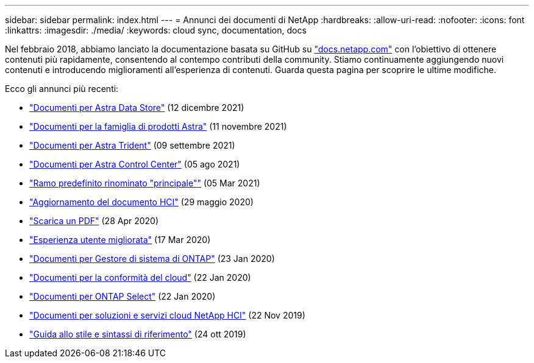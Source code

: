 ---
sidebar: sidebar 
permalink: index.html 
---
= Annunci dei documenti di NetApp
:hardbreaks:
:allow-uri-read: 
:nofooter: 
:icons: font
:linkattrs: 
:imagesdir: ./media/
:keywords: cloud sync, documentation, docs


[role="lead"]
Nel febbraio 2018, abbiamo lanciato la documentazione basata su GitHub su https://docs.netapp.com["docs.netapp.com"^] con l'obiettivo di ottenere contenuti più rapidamente, consentendo al contempo contributi della community. Stiamo continuamente aggiungendo nuovi contenuti e introducendo miglioramenti all'esperienza di contenuti. Guarda questa pagina per scoprire le ultime modifiche.

Ecco gli annunci più recenti:

* link:astra-data-store.html["Documenti per Astra Data Store"] (12 dicembre 2021)
* link:astra-family.html["Documenti per la famiglia di prodotti Astra"] (11 novembre 2021)
* link:astra-trident.html["Documenti per Astra Trident"] (09 settembre 2021)
* link:astra_control_center.html["Documenti per Astra Control Center"] (05 ago 2021)
* link:default-branch-rename.html["Ramo predefinito rinominato "principale""] (05 Mar 2021)
* link:hci-update.html["Aggiornamento del documento HCI"] (29 maggio 2020)
* link:pdfs.html["Scarica un PDF"] (28 Apr 2020)
* link:look-and-feel.html["Esperienza utente migliorata"] (17 Mar 2020)
* link:ontap-system-manager.html["Documenti per Gestore di sistema di ONTAP"] (23 Jan 2020)
* link:cloud-compliance.html["Documenti per la conformità del cloud"] (22 Jan 2020)
* link:ontap-select.html["Documenti per ONTAP Select"] (22 Jan 2020)
* link:hci.html["Documenti per soluzioni e servizi cloud NetApp HCI"] (22 Nov 2019)
* link:style-and-syntax.html["Guida allo stile e sintassi di riferimento"] (24 ott 2019)

